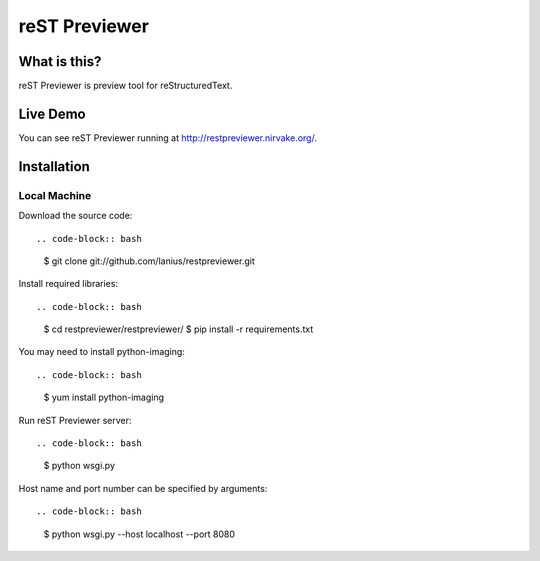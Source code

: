﻿==============
reST Previewer
==============

What is this?
=============
reST Previewer is preview tool for reStructuredText.

Live Demo
=========

You can see reST Previewer running at http://restpreviewer.nirvake.org/.

Installation
============

Local Machine
-------------
Download the source code::

.. code-block:: bash

    $ git clone git://github.com/lanius/restpreviewer.git

Install required libraries::

.. code-block:: bash

    $ cd restpreviewer/restpreviewer/
    $ pip install -r requirements.txt

You may need to install  python-imaging::

.. code-block:: bash

    $ yum install python-imaging

Run reST Previewer server::

.. code-block:: bash

     $ python wsgi.py

Host name and port number can be specified by arguments::

.. code-block:: bash

    $ python wsgi.py --host localhost --port 8080
